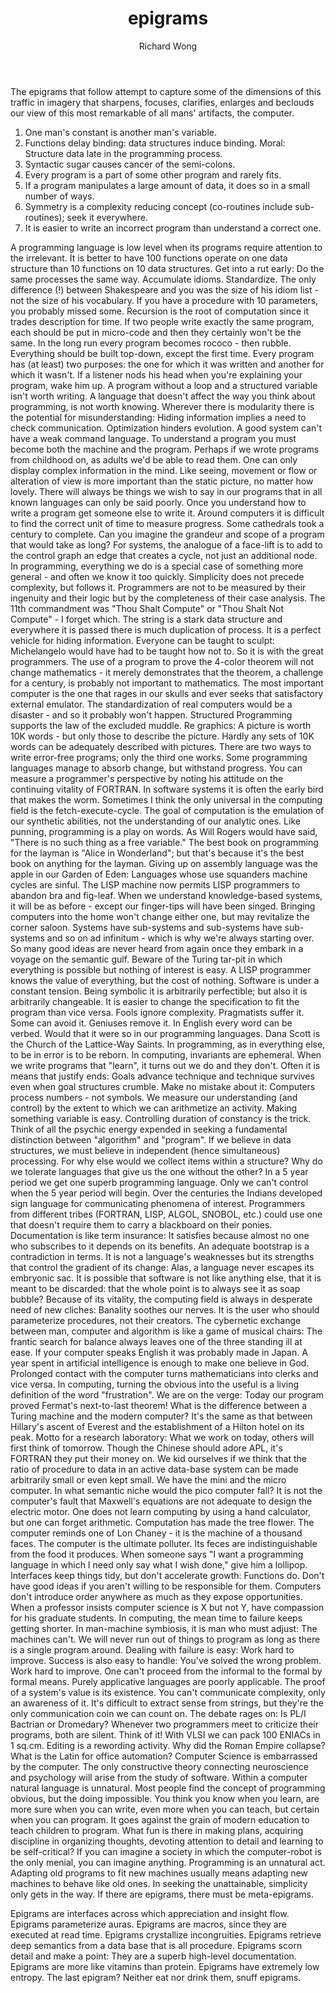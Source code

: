 # -*- mode: org -*-
# Last modified: <2013-05-30 08:47:33 Thursday by wongrichard>
#+STARTUP: showall
#+LaTeX_CLASS: chinese-export
#+TODO: TODO(t) UNDERGOING(u) | DONE(d) CANCELED(c)
#+TITLE:   epigrams
#+AUTHOR: Richard Wong
The epigrams that follow attempt to capture some of the dimensions of this traffic in imagery that sharpens, focuses, clarifies, enlarges and beclouds our view of this most remarkable of all mans' artifacts, the computer.

1. One man's constant is another man's variable.
2. Functions delay binding: data structures induce binding. Moral: Structure data late in the programming process.
3. Syntactic sugar causes cancer of the semi-colons.
4. Every program is a part of some other program and rarely fits.
5. If a program manipulates a large amount of data, it does so in a small number of ways.
6. Symmetry is a complexity reducing concept (co-routines include sub-routines); seek it everywhere.
7. It is easier to write an incorrect program than understand a correct one.
A programming language is low level when its programs require attention to the irrelevant.
It is better to have 100 functions operate on one data structure than 10 functions on 10 data structures.
Get into a rut early: Do the same processes the same way. Accumulate idioms. Standardize. The only difference (!) between Shakespeare and you was the size of his idiom list - not the size of his vocabulary.
If you have a procedure with 10 parameters, you probably missed some.
Recursion is the root of computation since it trades description for time.
If two people write exactly the same program, each should be put in micro-code and then they certainly won't be the same.
In the long run every program becomes rococo - then rubble.
Everything should be built top-down, except the first time.
Every program has (at least) two purposes: the one for which it was written and another for which it wasn't.
If a listener nods his head when you're explaining your program, wake him up.
A program without a loop and a structured variable isn't worth writing.
A language that doesn't affect the way you think about programming, is not worth knowing.
Wherever there is modularity there is the potential for misunderstanding: Hiding information implies a need to check communication.
Optimization hinders evolution.
A good system can't have a weak command language.
To understand a program you must become both the machine and the program.
Perhaps if we wrote programs from childhood on, as adults we'd be able to read them.
One can only display complex information in the mind. Like seeing, movement or flow or alteration of view is more important than the static picture, no matter how lovely.
There will always be things we wish to say in our programs that in all known languages can only be said poorly.
Once you understand how to write a program get someone else to write it.
Around computers it is difficult to find the correct unit of time to measure progress. Some cathedrals took a century to complete. Can you imagine the grandeur and scope of a program that would take as long?
For systems, the analogue of a face-lift is to add to the control graph an edge that creates a cycle, not just an additional node.
In programming, everything we do is a special case of something more general - and often we know it too quickly.
Simplicity does not precede complexity, but follows it.
Programmers are not to be measured by their ingenuity and their logic but by the completeness of their case analysis.
The 11th commandment was "Thou Shalt Compute" or "Thou Shalt Not Compute" - I forget which.
The string is a stark data structure and everywhere it is passed there is much duplication of process. It is a perfect vehicle for hiding information.
Everyone can be taught to sculpt: Michelangelo would have had to be taught how not to. So it is with the great programmers.
The use of a program to prove the 4-color theorem will not change mathematics - it merely demonstrates that the theorem, a challenge for a century, is probably not important to mathematics.
The most important computer is the one that rages in our skulls and ever seeks that satisfactory external emulator. The standardization of real computers would be a disaster - and so it probably won't happen.
Structured Programming supports the law of the excluded muddle.
Re graphics: A picture is worth 10K words - but only those to describe the picture. Hardly any sets of 10K words can be adequately described with pictures.
There are two ways to write error-free programs; only the third one works.
Some programming languages manage to absorb change, but withstand progress.
You can measure a programmer's perspective by noting his attitude on the continuing vitality of FORTRAN.
In software systems it is often the early bird that makes the worm.
Sometimes I think the only universal in the computing field is the fetch-execute-cycle.
The goal of computation is the emulation of our synthetic abilities, not the understanding of our analytic ones.
Like punning, programming is a play on words.
As Will Rogers would have said, "There is no such thing as a free variable."
The best book on programming for the layman is "Alice in Wonderland"; but that's because it's the best book on anything for the layman.
Giving up on assembly language was the apple in our Garden of Eden: Languages whose use squanders machine cycles are sinful. The LISP machine now permits LISP programmers to abandon bra and fig-leaf.
When we understand knowledge-based systems, it will be as before - except our finger-tips will have been singed.
Bringing computers into the home won't change either one, but may revitalize the corner saloon.
Systems have sub-systems and sub-systems have sub-systems and so on ad infinitum - which is why we're always starting over.
So many good ideas are never heard from again once they embark in a voyage on the semantic gulf.
Beware of the Turing tar-pit in which everything is possible but nothing of interest is easy.
A LISP programmer knows the value of everything, but the cost of nothing.
Software is under a constant tension. Being symbolic it is arbitrarily perfectible; but also it is arbitrarily changeable.
It is easier to change the specification to fit the program than vice versa.
Fools ignore complexity. Pragmatists suffer it. Some can avoid it. Geniuses remove it.
In English every word can be verbed. Would that it were so in our programming languages.
Dana Scott is the Church of the Lattice-Way Saints.
In programming, as in everything else, to be in error is to be reborn.
In computing, invariants are ephemeral.
When we write programs that "learn", it turns out we do and they don't.
Often it is means that justify ends: Goals advance technique and technique survives even when goal structures crumble.
Make no mistake about it: Computers process numbers - not symbols. We measure our understanding (and control) by the extent to which we can arithmetize an activity.
Making something variable is easy. Controlling duration of constancy is the trick.
Think of all the psychic energy expended in seeking a fundamental distinction between "algorithm" and "program".
If we believe in data structures, we must believe in independent (hence simultaneous) processing. For why else would we collect items within a structure? Why do we tolerate languages that give us the one without the other?
In a 5 year period we get one superb programming language. Only we can't control when the 5 year period will begin.
Over the centuries the Indians developed sign language for communicating phenomena of interest. Programmers from different tribes (FORTRAN, LISP, ALGOL, SNOBOL, etc.) could use one that doesn't require them to carry a blackboard on their ponies.
Documentation is like term insurance: It satisfies because almost no one who subscribes to it depends on its benefits.
An adequate bootstrap is a contradiction in terms.
It is not a language's weaknesses but its strengths that control the gradient of its change: Alas, a language never escapes its embryonic sac.
It is possible that software is not like anything else, that it is meant to be discarded: that the whole point is to always see it as soap bubble?
Because of its vitality, the computing field is always in desperate need of new cliches: Banality soothes our nerves.
It is the user who should parameterize procedures, not their creators.
The cybernetic exchange between man, computer and algorithm is like a game of musical chairs: The frantic search for balance always leaves one of the three standing ill at ease.
If your computer speaks English it was probably made in Japan.
A year spent in artificial intelligence is enough to make one believe in God.
Prolonged contact with the computer turns mathematicians into clerks and vice versa.
In computing, turning the obvious into the useful is a living definition of the word "frustration".
We are on the verge: Today our program proved Fermat's next-to-last theorem!
What is the difference between a Turing machine and the modern computer? It's the same as that between Hillary's ascent of Everest and the establishment of a Hilton hotel on its peak.
Motto for a research laboratory: What we work on today, others will first think of tomorrow.
Though the Chinese should adore APL, it's FORTRAN they put their money on.
We kid ourselves if we think that the ratio of procedure to data in an active data-base system can be made arbitrarily small or even kept small.
We have the mini and the micro computer. In what semantic niche would the pico computer fall?
It is not the computer's fault that Maxwell's equations are not adequate to design the electric motor.
One does not learn computing by using a hand calculator, but one can forget arithmetic.
Computation has made the tree flower.
The computer reminds one of Lon Chaney - it is the machine of a thousand faces.
The computer is the ultimate polluter. Its feces are indistinguishable from the food it produces.
When someone says "I want a programming language in which I need only say what I wish done," give him a lollipop.
Interfaces keep things tidy, but don't accelerate growth: Functions do.
Don't have good ideas if you aren't willing to be responsible for them.
Computers don't introduce order anywhere as much as they expose opportunities.
When a professor insists computer science is X but not Y, have compassion for his graduate students.
In computing, the mean time to failure keeps getting shorter.
In man-machine symbiosis, it is man who must adjust: The machines can't.
We will never run out of things to program as long as there is a single program around.
Dealing with failure is easy: Work hard to improve. Success is also easy to handle: You've solved the wrong problem. Work hard to improve.
One can't proceed from the informal to the formal by formal means.
Purely applicative languages are poorly applicable.
The proof of a system's value is its existence.
You can't communicate complexity, only an awareness of it.
It's difficult to extract sense from strings, but they're the only communication coin we can count on.
The debate rages on: Is PL/I Bactrian or Dromedary?
Whenever two programmers meet to criticize their programs, both are silent.
Think of it! With VLSI we can pack 100 ENIACs in 1 sq.cm.
Editing is a rewording activity.
Why did the Roman Empire collapse? What is the Latin for office automation?
Computer Science is embarrassed by the computer.
The only constructive theory connecting neuroscience and psychology will arise from the study of software.
Within a computer natural language is unnatural.
Most people find the concept of programming obvious, but the doing impossible.
You think you know when you learn, are more sure when you can write, even more when you can teach, but certain when you can program.
It goes against the grain of modern education to teach children to program. What fun is there in making plans, acquiring discipline in organizing thoughts, devoting attention to detail and learning to be self-critical?
If you can imagine a society in which the computer-robot is the only menial, you can imagine anything.
Programming is an unnatural act.
Adapting old programs to fit new machines usually means adapting new machines to behave like old ones.
In seeking the unattainable, simplicity only gets in the way.
If there are epigrams, there must be meta-epigrams.

Epigrams are interfaces across which appreciation and insight flow.
Epigrams parameterize auras.
Epigrams are macros, since they are executed at read time.
Epigrams crystallize incongruities.
Epigrams retrieve deep semantics from a data base that is all procedure.
Epigrams scorn detail and make a point: They are a superb high-level documentation.
Epigrams are more like vitamins than protein.
Epigrams have extremely low entropy.
The last epigram? Neither eat nor drink them, snuff epigrams.
